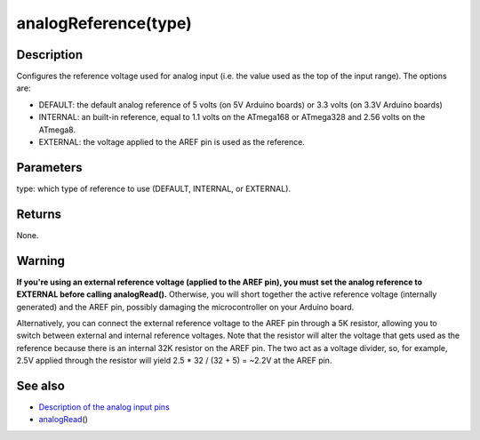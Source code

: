 .. _arduino-analogreference:

analogReference(type)
=====================

Description
-----------

Configures the reference voltage used for analog input (i.e. the
value used as the top of the input range). The options are:




-  DEFAULT: the default analog reference of 5 volts (on 5V Arduino
   boards) or 3.3 volts (on 3.3V Arduino boards)
-  INTERNAL: an built-in reference, equal to 1.1 volts on the
   ATmega168 or ATmega328 and 2.56 volts on the ATmega8.
-  EXTERNAL: the voltage applied to the AREF pin is used as the
   reference.



Parameters
----------

type: which type of reference to use (DEFAULT, INTERNAL, or
EXTERNAL).



Returns
-------

None.



Warning
-------

**If you're using an external reference voltage (applied to the AREF pin), you must set the analog reference to EXTERNAL before calling analogRead().**
Otherwise, you will short together the active reference voltage
(internally generated) and the AREF pin, possibly damaging the
microcontroller on your Arduino board.



Alternatively, you can connect the external reference voltage to
the AREF pin through a 5K resistor, allowing you to switch between
external and internal reference voltages. Note that the resistor
will alter the voltage that gets used as the reference because
there is an internal 32K resistor on the AREF pin. The two act as a
voltage divider, so, for example, 2.5V applied through the resistor
will yield 2.5 \* 32 / (32 + 5) = ~2.2V at the AREF pin.



See also
--------


-  `Description of the analog input pins <http://arduino.cc/en/Tutorial/AnalogInputPins>`_
-  `analogRead <http://arduino.cc/en/Reference/AnalogRead>`_\ ()


